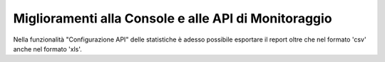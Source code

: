 Miglioramenti alla Console e alle API di Monitoraggio
-------------------------------------------------------

Nella funzionalità "Configurazione API" delle statistiche è adesso possibile esportare il report oltre che nel formato 'csv' anche nel formato 'xls'.

